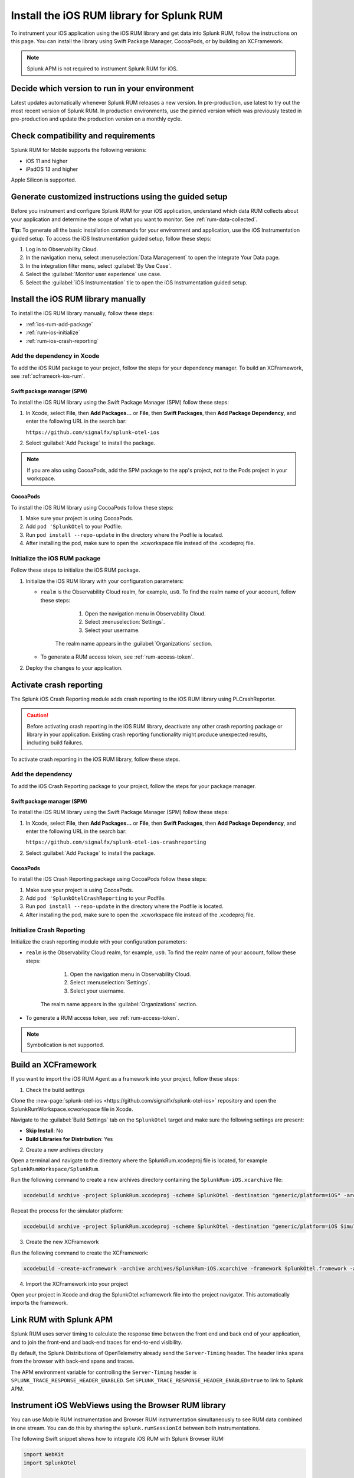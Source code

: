 .. _ios-rum-install:

**************************************************************
Install the iOS RUM library for Splunk RUM
**************************************************************

.. meta::
   :description: Instrument your iOS applications for Splunk Observability Cloud real user monitoring / RUM using the iOS RUM library from the Splunk OpenTelemetry Instrumentation for iOS.

To instrument your iOS application using the iOS RUM library and get data into Splunk RUM, follow the instructions on this page. You can install the library using Swift Package Manager, CocoaPods, or by building an XCFramework.

.. note:: Splunk APM is not required to instrument Splunk RUM for iOS.


Decide which version to run in your environment
=======================================================

Latest updates automatically whenever Splunk RUM releases a new version. In pre-production, use latest to try out the most recent version of Splunk RUM. In production environments, use the pinned version which was previously tested in pre-production and update the production version on a monthly cycle.


.. _ios-rum-requirements:

Check compatibility and requirements
===============================================

Splunk RUM for Mobile supports the following versions:

* iOS 11 and higher
* iPadOS 13 and higher

Apple Silicon is supported.

.. _rum-ios-install:

Generate customized instructions using the guided setup
====================================================================

Before you instrument and configure Splunk RUM for your iOS application, understand which data RUM collects about your application and determine the scope of what you want to monitor. See :ref:`rum-data-collected`.

:strong:`Tip:` To generate all the basic installation commands for your environment and application, use the iOS Instrumentation guided setup. To access the iOS Instrumentation guided setup, follow these steps:

1. Log in to Observability Cloud.

2. In the navigation menu, select :menuselection:`Data Management` to open the Integrate Your Data page.

3. In the integration filter menu, select :guilabel:`By Use Case`.

4. Select the :guilabel:`Monitor user experience` use case.

5. Select the :guilabel:`iOS Instrumentation` tile to open the iOS Instrumentation guided setup.


.. _rum-ios-install-manually:

Install the iOS RUM library manually
==================================================================

To install the iOS RUM library manually, follow these steps:

- :ref:`ios-rum-add-package`
- :ref:`rum-ios-initialize`
- :ref:`rum-ios-crash-reporting`

.. _ios-rum-add-package:

Add the dependency in Xcode
---------------------------------------------------------

To add the iOS RUM package to your project, follow the steps for your dependency manager. To build an XCFramework, see :ref:`xcframeork-ios-rum`.


Swift package manager (SPM)
^^^^^^^^^^^^^^^^^^^^^^^^^^^^^^^^^^^^^^^^^^^^^^^^^^^^^^^^^^

To install the iOS RUM library using the Swift Package Manager (SPM) follow these steps:

1. In Xcode, select :strong:`File`, then :strong:`Add Packages...` or :strong:`File`, then :strong:`Swift Packages`, then :strong:`Add Package Dependency`, and enter the following URL in the search bar:

   ``https://github.com/signalfx/splunk-otel-ios``

2. Select :guilabel:`Add Package` to install the package.

.. note:: If you are also using CocoaPods, add the SPM package to the app's project, not to the Pods project in your workspace.

CocoaPods
^^^^^^^^^^^^^^^^^^^^^^^^^^^^^^^^^^^^^^^^^^^^^^^^^^^^^^^^^^

To install the iOS RUM library using CocoaPods follow these steps:

1. Make sure your project is using CocoaPods.

2. Add ``pod 'SplunkOtel`` to your Podfile.

3. Run ``pod install --repo-update`` in the directory where the Podfile is located.

4. After installing the pod, make sure to open the .xcworkspace file instead of the .xcodeproj file.


.. _rum-ios-initialize:

Initialize the iOS RUM package
----------------------------------------------------------

Follow these steps to initialize the iOS RUM package.

1. Initialize the iOS RUM library with your configuration parameters:

   .. tabs::

      .. code-tab:: swift Swift

         import SplunkOtel
         //..
         SplunkRumBuilder(realm: "<realm>", rumAuth: "<rum-token>")
         // Call functions to configure additional options
            .deploymentEnvironment(environment: "<environment>")
            .setApplicationName(appName: "<your_app_name>")
            .build()

      .. code-tab:: objective-c Objective-C

         @import SplunkOtel;

         SplunkRumBuilder *builder = [[SplunkRumBuilder alloc] initWithRealm:@"<realm>"  rumAuth: @"<rum-token>"]];
         [builder deploymentEnvironmentWithEnvironment:@"<environment-name>"];
         [builder setApplicationNameWithAppName:@"<your_app_name>"];
         [builder build];

   * ``realm`` is the Observability Cloud realm, for example, ``us0``. To find the realm name of your account, follow these steps:

         1. Open the navigation menu in Observability Cloud.
         2. Select :menuselection:`Settings`.
         3. Select your username.

      The realm name appears in the :guilabel:`Organizations` section.

   * To generate a RUM access token, see :ref:`rum-access-token`.

2. Deploy the changes to your application.

.. _rum-ios-crash-reporting:

Activate crash reporting
==============================================

The Splunk iOS Crash Reporting module adds crash reporting to the iOS RUM library using PLCrashReporter.

.. caution:: Before activating crash reporting in the iOS RUM library, deactivate any other crash reporting package or library in your application. Existing crash reporting functionality might produce unexpected results, including build failures.

To activate crash reporting in the iOS RUM library, follow these steps.

Add the dependency
------------------------------------------------

To add the iOS Crash Reporting package to your project, follow the steps for your package manager.


Swift package manager (SPM)
^^^^^^^^^^^^^^^^^^^^^^^^^^^^^^^^^^^^^^^^^^^^^^^^^^^^^^^^^^

To install the iOS RUM library using the Swift Package Manager (SPM) follow these steps:

1. In Xcode, select :strong:`File`, then :strong:`Add Packages...` or :strong:`File`, then :strong:`Swift Packages`, then :strong:`Add Package Dependency`, and enter the following URL in the search bar:

   ``https://github.com/signalfx/splunk-otel-ios-crashreporting``

2. Select :guilabel:`Add Package` to install the package.

CocoaPods
^^^^^^^^^^^^^^^^^^^^^^^^^^^^^^^^^^^^^^^^^^^^^^^^^^^^^^^^^^

To install the iOS Crash Reporting package using CocoaPods follow these steps:

1. Make sure your project is using CocoaPods.

2. Add ``pod 'SplunkOtelCrashReporting`` to your Podfile.

3. Run ``pod install --repo-update`` in the directory where the Podfile is located.

4. After installing the pod, make sure to open the .xcworkspace file instead of the .xcodeproj file.

Initialize Crash Reporting
---------------------------------------------------

Initialize the crash reporting module with your configuration parameters:

.. tabs::

   .. code-tab:: swift Swift

      import SplunkOtel
      import SplunkOtelCrashReporting

      import SplunkOtel
      //..
      SplunkRumBuilder(realm: "<realm>", rumAuth: "<rum-token>")
         .deploymentEnvironment(environment: "<environment>")
         .setApplicationName(appName: "<your_app_name>")
         .build()
      // Initialize crash reporting module after the iOS agent
      SplunkRumCrashReporting.start()

   .. code-tab:: objective-c Objective-C

      @import SplunkOtel;
      @import SplunkOtelCrashReporting;
      //...
      SplunkRumBuilder *builder = [[SplunkRumBuilder alloc] initWithRealm:@"<realm>"  rumAuth: @"<rum-token>"]];
      [builder deploymentEnvironmentWithEnvironment:@"<environment-name>"];
      [builder setApplicationNameWithAppName:@"<your_app_name>"];
      [builder build];
      // Initialize crash reporting module after the iOS agent
      [SplunkRumCrashReporting start]

* ``realm`` is the Observability Cloud realm, for example, ``us0``. To find the realm name of your account, follow these steps:

      1. Open the navigation menu in Observability Cloud.
      2. Select :menuselection:`Settings`.
      3. Select your username. 

   The realm name appears in the :guilabel:`Organizations` section.

* To generate a RUM access token, see :ref:`rum-access-token`.

.. note:: Symbolication is not supported.

.. _xcframeork-ios-rum:

Build an XCFramework
=================================

If you want to import the iOS RUM Agent as a framework into your project, follow these steps:

1. Check the build settings

Clone the :new-page:`splunk-otel-ios <https://github.com/signalfx/splunk-otel-ios>` repository and open the SplunkRumWorkspace.xcworkspace file in Xcode.

Navigate to the :guilabel:`Build Settings` tab on the ``SplunkOtel`` target and make sure the following settings are present:

- :strong:`Skip Install`: No
- :strong:`Build Libraries for Distribution`: Yes

2. Create a new archives directory

Open a terminal and navigate to the directory where the SplunkRum.xcodeproj file is located, for example ``SplunkRumWorkspace/SplunkRum``.

Run the following command to create a new archives directory containing the ``SplunkRum-iOS.xcarchive`` file:

.. code-block:: bash

   xcodebuild archive -project SplunkRum.xcodeproj -scheme SplunkOtel -destination "generic/platform=iOS" -archivePath "archives/SplunkRum-iOS"

Repeat the process for the simulator platform:

.. code-block:: bash

   xcodebuild archive -project SplunkRum.xcodeproj -scheme SplunkOtel -destination "generic/platform=iOS Simulator" -archivePath "archives/SplunkRum-iOS_Simulator"

3. Create the new XCFramework

Run the following command to create the XCFramework:

.. code-block:: bash

   xcodebuild -create-xcframework -archive archives/SplunkRum-iOS.xcarchive -framework SplunkOtel.framework -archive archives/SplunkRum-iOS_Simulator.xcarchive -framework SplunkOtel.framework -output xcframeworks/SplunkOtel.xcframework

4. Import the XCFramework into your project

Open your project in Xcode and drag the SplunkOtel.xcframework file into the project navigator. This automatically imports the framework.

.. _integrate-ios-apm-traces:

Link RUM with Splunk APM
==================================

Splunk RUM uses server timing to calculate the response time between the front end and back end of your application, and to join the front-end and back-end traces for end-to-end visibility.

By default, the Splunk Distributions of OpenTelemetry already send the ``Server-Timing`` header. The header links spans from the browser with back-end spans and traces.

The APM environment variable for controlling the ``Server-Timing`` header  is ``SPLUNK_TRACE_RESPONSE_HEADER_ENABLED``. Set ``SPLUNK_TRACE_RESPONSE_HEADER_ENABLED=true`` to link to Splunk APM.

.. _ios-webview-instrumentation:

Instrument iOS WebViews using the Browser RUM library
====================================================================

You can use Mobile RUM instrumentation and Browser RUM instrumentation simultaneously to see RUM data combined in one stream. You can do this by sharing the ``splunk.rumSessionId`` between both instrumentations.

The following Swift snippet shows how to integrate iOS RUM with Splunk Browser RUM:

.. code-block:: swift

   import WebKit
   import SplunkOtel

   ...
      /* 
   Make sure that the WebView instance only loads pages under
   your control and instrumented with Splunk Browser RUM. The
   integrateWithBrowserRum() method can expose the splunk.rumSessionId
   of your user to every site/page loaded in the WebView instance.
   */
      let webview: WKWebView = ...
      SplunkRum.integrateWithBrowserRum(webview)

Change attributes before they're collected
====================================================================

To remove or change attributes in your spans, such as personally identifiable information (PII), see :ref:`ios-rum-span-filtering`.

How to contribute
=========================================================

The Splunk OpenTelemetry Instrumentation for iOS is open-source software. You can contribute to its improvement by creating pull requests in GitHub. To learn more, see the :new-page:`contributing guidelines <https://github.com/signalfx/splunk-otel-ios/blob/main/CONTRIBUTING.md>` in GitHub.

